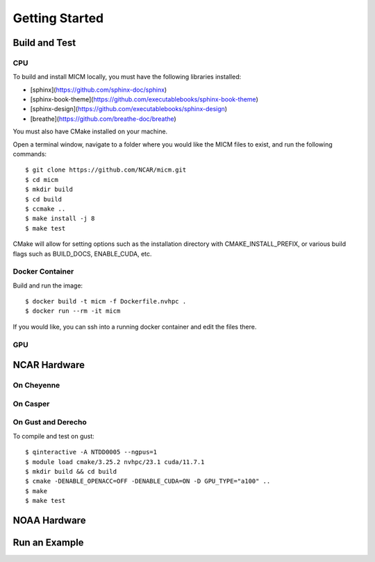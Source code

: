 
Getting Started
===============

Build and Test
--------------

CPU
~~~
To build and install MICM locally, you must have the following libraries installed:

- [sphinx](https://github.com/sphinx-doc/sphinx)
- [sphinx-book-theme](https://github.com/executablebooks/sphinx-book-theme)
- [sphinx-design](https://github.com/executablebooks/sphinx-design)
- [breathe](https://github.com/breathe-doc/breathe)

You must also have CMake installed on your machine.

Open a terminal window, navigate to a folder where you would like the MICM files to exist,
and run the following commands::

    $ git clone https://github.com/NCAR/micm.git
    $ cd micm
    $ mkdir build
    $ cd build
    $ ccmake ..
    $ make install -j 8
    $ make test

CMake will allow for setting options such as the installation directory
with CMAKE_INSTALL_PREFIX, or various build flags such as BUILD_DOCS, ENABLE_CUDA, etc.

Docker Container
~~~~~~~~~~~~~~~~

Build and run the image::

    $ docker build -t micm -f Dockerfile.nvhpc .
    $ docker run --rm -it micm

If you would like, you can ssh into a running docker container and edit the files there.

GPU
~~~

NCAR Hardware
-------------

On Cheyenne
~~~~~~~~~~~

On Casper
~~~~~~~~~

On Gust and Derecho
~~~~~~~~~~~~~~~~~~~
To compile and test on gust::

    $ qinteractive -A NTDD0005 --ngpus=1
    $ module load cmake/3.25.2 nvhpc/23.1 cuda/11.7.1
    $ mkdir build && cd build
    $ cmake -DENABLE_OPENACC=OFF -DENABLE_CUDA=ON -D GPU_TYPE="a100" ..
    $ make
    $ make test

NOAA Hardware
-------------

Run an Example
--------------

